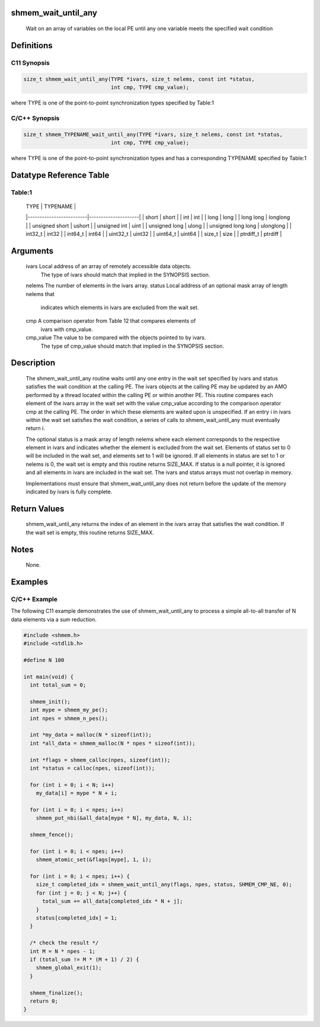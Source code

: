 shmem_wait_until_any
====================

   Wait on an array of variables on the local PE until any one variable meets
   the specified wait condition

Definitions
===========

C11 Synopsis
------------

.. code:: bash

   size_t shmem_wait_until_any(TYPE *ivars, size_t nelems, const int *status,
                               int cmp, TYPE cmp_value);

where TYPE is one of the point-to-point synchronization types specified
by Table:1

C/C++ Synopsis
--------------

.. code:: bash

   size_t shmem_TYPENAME_wait_until_any(TYPE *ivars, size_t nelems, const int *status,
                               int cmp, TYPE cmp_value);

where TYPE is one of the point-to-point synchronization types and has a
corresponding TYPENAME specified by Table:1

Datatype Reference Table
========================

Table:1
-------

     |           TYPE          |      TYPENAME       |
     |-------------------------|---------------------|
     |   short                 |     short           |
     |   int                   |     int             |
     |   long                  |     long            |
     |   long long             |     longlong        |
     |   unsigned short        |     ushort          |
     |   unsigned int          |     uint            |
     |   unsigned long         |     ulong           |
     |   unsigned long long    |     ulonglong       |
     |   int32_t               |     int32           |
     |   int64_t               |     int64           |
     |   uint32_t              |     uint32          |
     |   uint64_t              |     uint64          |
     |   size_t                |     size            |
     |   ptrdiff_t             |     ptrdiff         |

Arguments
=========

   ivars       Local address of an array of remotely accessible data objects.
               The type of ivars should match that implied in the SYNOPSIS section.
   nelems      The number of elements in the ivars array.
   status      Local address of an optional mask array of length nelems that
               indicates which elements in ivars are excluded from the wait set.
   cmp         A comparison operator from Table 12 that compares elements of
               ivars with cmp_value.
   cmp_value   The value to be compared with the objects pointed to by ivars.
               The type of cmp_value should match that implied in the SYNOPSIS
               section.

Description
===========

   The shmem_wait_until_any routine waits until any one entry in the wait set
   specified by ivars and status satisfies the wait condition at the calling
   PE. The ivars objects at the calling PE may be updated by an AMO performed
   by a thread located within the calling PE or within another PE. This
   routine compares each element of the ivars array in the wait set with the
   value cmp_value according to the comparison operator cmp at the calling PE.
   The order in which these elements are waited upon is unspecified. If an
   entry i in ivars within the wait set satisfies the wait condition, a series
   of calls to shmem_wait_until_any must eventually return i.

   The optional status is a mask array of length nelems where each element
   corresponds to the respective element in ivars and indicates whether the
   element is excluded from the wait set. Elements of status set to 0 will be
   included in the wait set, and elements set to 1 will be ignored. If all
   elements in status are set to 1 or nelems is 0, the wait set is empty and
   this routine returns SIZE_MAX. If status is a null pointer, it is ignored
   and all elements in ivars are included in the wait set. The ivars and
   status arrays must not overlap in memory.

   Implementations must ensure that shmem_wait_until_any does not return before
   the update of the memory indicated by ivars is fully complete.

Return Values
=============

   shmem_wait_until_any returns the index of an element in the ivars array that
   satisfies the wait condition. If the wait set is empty, this routine
   returns SIZE_MAX.

Notes
=====

   None.

Examples
========

C/C++ Example
-------------

The following C11 example demonstrates the use of shmem_wait_until_any
to process a simple all-to-all transfer of N data elements via a sum
reduction.

.. code:: bash

   #include <shmem.h>
   #include <stdlib.h>

   #define N 100

   int main(void) {
     int total_sum = 0;

     shmem_init();
     int mype = shmem_my_pe();
     int npes = shmem_n_pes();

     int *my_data = malloc(N * sizeof(int));
     int *all_data = shmem_malloc(N * npes * sizeof(int));

     int *flags = shmem_calloc(npes, sizeof(int));
     int *status = calloc(npes, sizeof(int));

     for (int i = 0; i < N; i++)
       my_data[i] = mype * N + i;

     for (int i = 0; i < npes; i++)
       shmem_put_nbi(&all_data[mype * N], my_data, N, i);

     shmem_fence();

     for (int i = 0; i < npes; i++)
       shmem_atomic_set(&flags[mype], 1, i);

     for (int i = 0; i < npes; i++) {
       size_t completed_idx = shmem_wait_until_any(flags, npes, status, SHMEM_CMP_NE, 0);
       for (int j = 0; j < N; j++) {
         total_sum += all_data[completed_idx * N + j];
       }
       status[completed_idx] = 1;
     }

     /* check the result */
     int M = N * npes - 1;
     if (total_sum != M * (M + 1) / 2) {
       shmem_global_exit(1);
     }

     shmem_finalize();
     return 0;
   }
